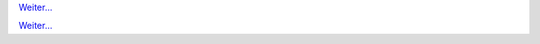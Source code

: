 .. raw:: html

   <div class="front-container">

   <div class="main-div"><!--left side with main content-->

   <section>

.. Include:: introduction/index-abstract.de

`Weiter... <introduction/index>`__

.. raw:: html

   </section>

   <section>

   <h1>Distributionen<br><img style="width: 238px; height: 2px;" alt="spacer" src="/images/sidespacer.png"></h1>

.. Include:: download-abstract.de

`Weiter... <download>`__

.. raw:: html

   </section>

   <section>

   <h1>GitHub Commits<br><img style="width: 238px; height: 2px;" alt="spacer" src="/images/sidespacer.png"></h1>
   <object width="100%" height="250" data="/github-commits.php" type="text/html"></object>

   </section>

   <section>

.. Include:: news/index.de

.. raw:: html

   </section>

   </div><!--main-div-->

   <div class="rss-div"><!--right side with rss feeds-->

   <div class="rssfeed">

   <img alt="Archive Icon" src="/images/archivedownloadicon.png" class="rssfeed-img">
   Neuste Archiv-Uploads:<br>
   <img style="width: 238px; height: 2px;" alt="spacer" src="/images/sidespacer.png"><br>
   Das <a href="https://archives.arosworld.org">AROS-Archive</a> enthält die neusten Beiträge der Community.
   Hier findest Du Anwendungsprogramme, Themes, Grafiken und zusätzliche Dokumentation.<br><br>
   <object width="100%" height="300" data="/archives-uploads.php" type="text/html"></object>
   
   </div>
   
   <div class="rssfeed">

   <img alt="Community Icon" src="/images/communityicon.png" class="rssfeed-img">
   Neueste Beiträge im AROSWorld-Forum:<br>
   <img style="width: 238px; height: 2px;" alt="spacer" src="/images/sidespacer.png"><br>
   <a href="https://www.arosworld.org/">AROSWorld</a>
   ist die Haupt-Community-Site. Hier kannst Du Hilfe bekommen, herausfinden was los ist und deine Gedanken zu AROS los werden.<br><br>
   <object width="100%" height="400" data="/arosworld-forum.php" type="text/html"></object>

   </div>

   </div><!--rss-div-->
   </div><!--front-container-->
